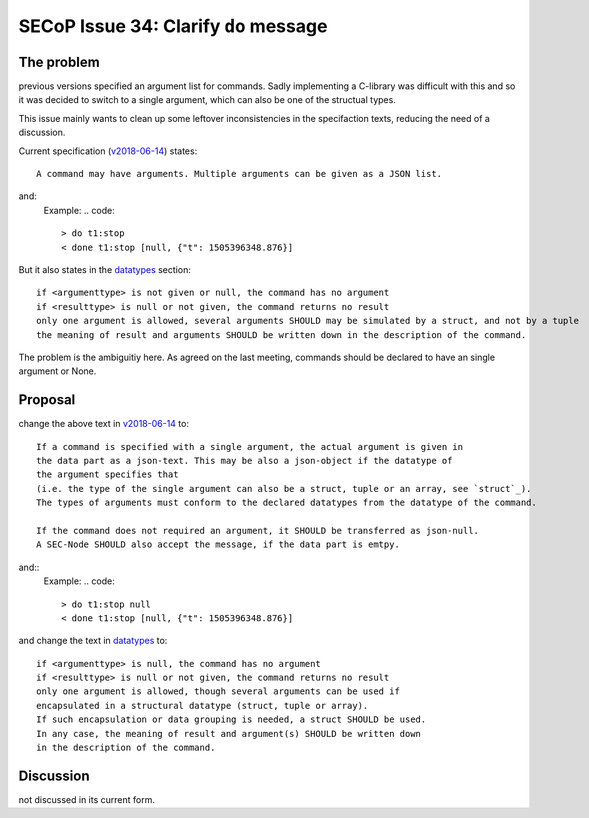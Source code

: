 SECoP Issue 34: Clarify ``do`` message
======================================

The problem
-----------
previous versions specified an argument list for commands.
Sadly implementing a C-library was difficult with this and so it was decided
to switch to a single argument, which can also be one of the structual types.

This issue mainly wants to clean up some leftover inconsistencies in the specifaction texts,
reducing the need of a discussion.

Current specification (`v2018-06-14`_) states::

    A command may have arguments. Multiple arguments can be given as a JSON list.

and:
    Example:
    .. code::

      > do t1:stop
      < done t1:stop [null, {"t": 1505396348.876}]

But it also states in the `datatypes`_ section::

    if <argumenttype> is not given or null, the command has no argument
    if <resulttype> is null or not given, the command returns no result
    only one argument is allowed, several arguments SHOULD may be simulated by a struct, and not by a tuple
    the meaning of result and arguments SHOULD be written down in the description of the command.


The problem is the ambiguitiy here.
As agreed on the last meeting, commands should be declared to have an single argument or None.

.. _`v2018-06-14`: ../secop_v2018-06-14.rst#commands
.. _`datatypes`: ../secop_v2018-06-14.rst#command-1

Proposal
--------
change the above text in `v2018-06-14`_ to::

    If a command is specified with a single argument, the actual argument is given in
    the data part as a json-text. This may be also a json-object if the datatype of
    the argument specifies that
    (i.e. the type of the single argument can also be a struct, tuple or an array, see `struct`_).
    The types of arguments must conform to the declared datatypes from the datatype of the command.

    If the command does not required an argument, it SHOULD be transferred as json-null.
    A SEC-Node SHOULD also accept the message, if the data part is emtpy.

and::
    Example:
    .. code::

      > do t1:stop null
      < done t1:stop [null, {"t": 1505396348.876}]

    .. note: as describe in Issue 30: Clarify message parsing, the example request could
             also have been "do t1:stop".
             This shortened notation MAY only be used for debugging and MUST NOT
             be generated by conforming clients in normal operation.

and change the text in `datatypes`_ to::

    if <argumenttype> is null, the command has no argument
    if <resulttype> is null or not given, the command returns no result
    only one argument is allowed, though several arguments can be used if
    encapsulated in a structural datatype (struct, tuple or array).
    If such encapsulation or data grouping is needed, a struct SHOULD be used.
    In any case, the meaning of result and argument(s) SHOULD be written down
    in the description of the command.

.. _`v2018-06-14`: ../secop_v2018-06-14.rst#commands
.. _`datatypes`: ../secop_v2018-06-14.rst#command-1
.. _`struct`: ../secop_v2018-06-14.rst#struct

Discussion
----------
not discussed in its current form.
